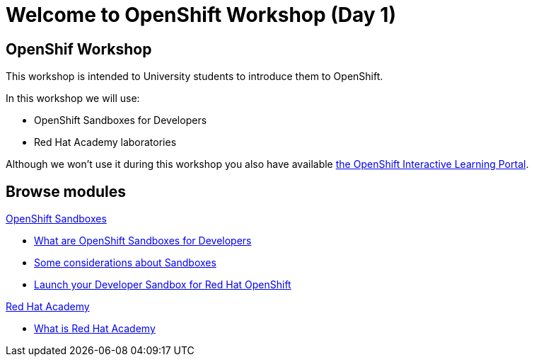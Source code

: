 = Welcome to OpenShift Workshop (Day 1)
:page-layout: home
:!sectids:

[.text-center.strong]
== OpenShif Workshop

This workshop is intended to University students to introduce them to OpenShift.

In this workshop we will use:

* OpenShift Sandboxes for Developers
* Red Hat Academy laboratories

Although we won't use it during this workshop you also have available https://developers.redhat.com/learn[the OpenShift Interactive Learning Portal].

[.tiles.browse]
== Browse modules

[.tile]
.xref:01-sandboxes.adoc[OpenShift Sandboxes]
* xref:01-sandboxes.adoc#whatare[What are OpenShift Sandboxes for Developers]
* xref:01-sandboxes.adoc#considerations[Some considerations about Sandboxes]
* xref:01-sandboxes.adoc#launch[Launch your Developer Sandbox for Red Hat OpenShift]

[.tile]
.xref:02-rha.adoc[Red Hat Academy]
* xref:02-rha.adoc#whatis[What is Red Hat Academy]